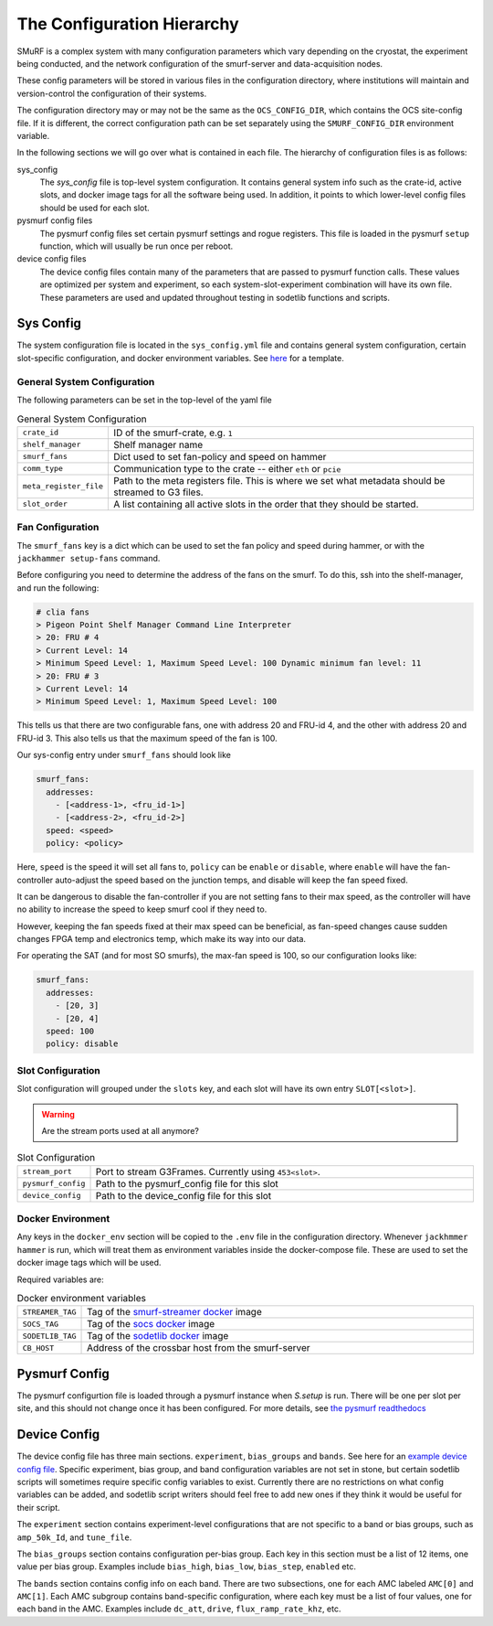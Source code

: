 The Configuration Hierarchy
============================

SMuRF is a complex system with many configuration parameters which vary
depending on the cryostat, the experiment being conducted, and the network
configuration of the smurf-server and data-acquisition nodes.

These config parameters will be stored in various files in the configuration
directory, where institutions will maintain and version-control the
configuration of their systems.

The configuration directory may or may not be the same as the
``OCS_CONFIG_DIR``, which contains the OCS site-config file. If it is different,
the correct configuration path can be set separately using the
``SMURF_CONFIG_DIR`` environment variable.

In the following sections we will go over what is contained in each file.  The
hierarchy of configuration files is as follows:

sys_config
    The `sys_config` file is top-level system configuration. It contains
    general system info such as the crate-id, active slots, and docker image
    tags for all the software being used. In addition, it points to which
    lower-level config files should be used for each slot. 

pysmurf config files
    The pysmurf config files set certain pysmurf settings and rogue registers.
    This file is loaded in the pysmurf ``setup`` function, which will usually
    be run once per reboot.

device config files
    The device config files contain many of the parameters that are passed to
    pysmurf function calls.  These values are optimized per system and
    experiment, so each system-slot-experiment combination will have its own
    file. These parameters are used and updated throughout testing in sodetlib
    functions and scripts.


Sys Config
-----------
The system configuration file is located in the ``sys_config.yml`` file
and contains general system configuration, certain slot-specific configuration,
and docker environment variables. See `here`_ for a template.

.. _here: 
   https://github.com/simonsobs/ocs-site-configs/blob/master/templates/smurf-srv/sys_config.yml

General System Configuration
``````````````````````````````
The following parameters can be set in the top-level of the yaml file

.. list-table:: General System Configuration
   :widths: 10 80

   * - ``crate_id``
     - ID of the smurf-crate, e.g. ``1``
   * - ``shelf_manager``
     - Shelf manager name
   * - ``smurf_fans``
     - Dict used to set fan-policy and speed on hammer
   * - ``comm_type``
     - Communication type to the crate -- either ``eth`` or ``pcie``
   * - ``meta_register_file``
     - Path to the meta registers file. This is where we set what metadata
       should be streamed to G3 files.
   * - ``slot_order``
     - A list containing all active slots in the order that they should be 
       started.
  
Fan Configuration
```````````````````
The ``smurf_fans`` key is a dict which can be used to set the fan policy and
speed during hammer, or with the ``jackhammer setup-fans`` command.

Before configuring you need to determine the address of the fans on the smurf. 
To do this, ssh into the shelf-manager, and run the following:

.. code-block:: bash

  # clia fans
  > Pigeon Point Shelf Manager Command Line Interpreter
  > 20: FRU # 4
  > Current Level: 14
  > Minimum Speed Level: 1, Maximum Speed Level: 100 Dynamic minimum fan level: 11
  > 20: FRU # 3
  > Current Level: 14
  > Minimum Speed Level: 1, Maximum Speed Level: 100

This tells us that there are two configurable fans, one with address 20 and FRU-id 4, and the other with address 20 and FRU-id 3.
This also tells us that the maximum speed of the fan is 100.

Our sys-config entry under ``smurf_fans`` should look like

.. code-block:: yaml

  smurf_fans:
    addresses:
      - [<address-1>, <fru_id-1>]
      - [<address-2>, <fru_id-2>]
    speed: <speed>
    policy: <policy>

Here, ``speed`` is the speed it will set all fans to, ``policy`` can be
``enable`` or ``disable``, where ``enable`` will have the fan-controller
auto-adjust the speed based on the junction temps, and disable will keep the fan
speed fixed.

It can be dangerous to disable the fan-controller if you are not setting fans to
their max speed, as the controller will have no ability to increase the speed to
keep smurf cool if they need to.

However, keeping the fan speeds fixed at their max speed can be beneficial, as
fan-speed changes cause sudden changes FPGA temp and electronics temp, which make its way into our data.

For operating the SAT (and for most SO smurfs), the max-fan speed is 100, so our configuration looks like:

.. code-block:: yaml

  smurf_fans:
    addresses:
      - [20, 3]
      - [20, 4]
    speed: 100
    policy: disable



Slot Configuration
````````````````````
Slot configuration will grouped under the ``slots`` key, and each slot will 
have its own entry ``SLOT[<slot>]``.

.. warning::
    Are the stream ports used at all anymore?

.. list-table:: Slot Configuration
   :widths: 10 80

   * - ``stream_port``
     - Port to stream G3Frames. Currently using ``453<slot>``.
   * - ``pysmurf_config``
     - Path to the pysmurf_config file for this slot
   * - ``device_config``
     - Path to the device_config file for this slot


Docker Environment
````````````````````
Any keys in the ``docker_env`` section will be copied to the ``.env`` file in
the configuration directory.  Whenever ``jackhmmer hammer`` is run, which will
treat them as environment variables inside the docker-compose file. These are
used to set the docker image tags which will be used.

Required variables are:

.. list-table:: Docker environment variables
   :widths: 10 80

   * - ``STREAMER_TAG``
     - Tag of the `smurf-streamer docker`_ image
   * - ``SOCS_TAG``
     - Tag of the `socs docker`_ image
   * - ``SODETLIB_TAG``
     - Tag of the `sodetlib docker`_ image
   * - ``CB_HOST``
     - Address of the crossbar host from the smurf-server

.. _`smurf-streamer docker`: 
   https://hub.docker.com/r/simonsobs/smurf-streamer/tags

.. _`socs docker`: 
   https://hub.docker.com/r/simonsobs/socs/tags

.. _`sodetlib docker`: 
   https://hub.docker.com/r/simonsobs/sodetlib/tags

Pysmurf Config
---------------
The pysmurf configurtion file is loaded through a pysmurf instance when 
`S.setup` is run. There will be one per slot per site, and this should not 
change once it has been configured. For more details, see `the pysmurf readthedocs`_

.. _`the pysmurf readthedocs`:
   https://pysmurf.readthedocs.io/en/main/user/configuration.html

Device Config
--------------
The device config file has three main sections. ``experiment``, ``bias_groups``
and ``bands``. See here for an `example device config file`_.  Specific
experiment, bias group, and band configuration variables are not set in stone,
but certain sodetlib scripts will sometimes require specific config variables
to exist.  Currently there are no restrictions on what config variables can be
added, and sodetlib script writers should feel free to add new ones if they
think it would be useful for their script.

.. _`example device config file`:
   https://github.com/simonsobs/ocs-site-configs/blob/master/templates/smurf-srv/device_configs/dev_cfg_s2.yaml

The ``experiment`` section contains experiment-level configurations that are
not specific to a band or bias groups, such as ``amp_50k_Id``, and
``tune_file``.

The ``bias_groups`` section contains configuration per-bias group.  Each key in
this section must be a list of 12 items, one value per bias group.  Examples
include ``bias_high``, ``bias_low``, ``bias_step``, ``enabled`` etc.

The ``bands`` section contains config info on each band. There are two
subsections, one for each AMC labeled ``AMC[0]`` and ``AMC[1]``.  Each AMC
subgroup contains band-specific configuration, where each key must be a list of
four values, one for each band in the AMC.  Examples include ``dc_att``,
``drive``, ``flux_ramp_rate_khz``, etc.

